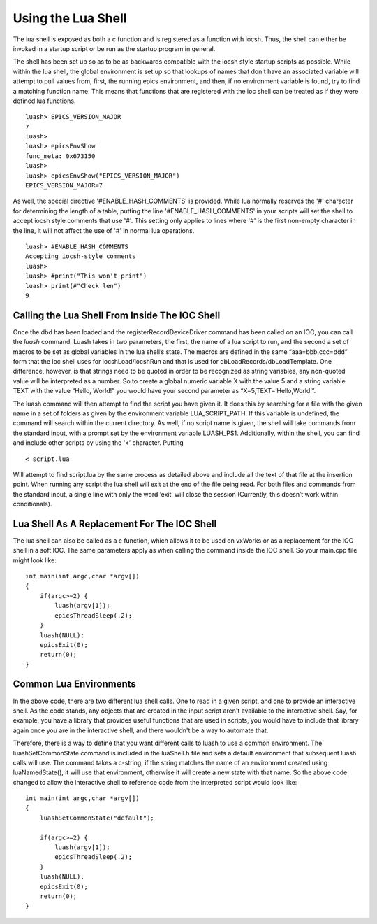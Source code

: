 ===================
Using the Lua Shell
===================

The lua shell is exposed as both a c function and is registered as a function
with iocsh. Thus, the shell can either be invoked in a startup script or be 
run as the startup program in general.

The shell has been set up so as to be as backwards compatible with the iocsh
style startup scripts as possible. While within the lua shell, the global
environment is set up so that lookups of names that don't have an associated
variable will attempt to pull values from, first, the running epics environment,
and then, if no environment variable is found, try to find a matching function
name. This means that functions that are registered with the ioc shell can
be treated as if they were defined lua functions.

::

   luash> EPICS_VERSION_MAJOR
   7
   luash>
   luash> epicsEnvShow
   func_meta: 0x673150
   luash>
   luash> epicsEnvShow("EPICS_VERSION_MAJOR")
   EPICS_VERSION_MAJOR=7

As well, the special directive '#ENABLE_HASH_COMMENTS' is provided. While lua normally
reserves the '#' character for determining the length of a table, putting the line
'#ENABLE_HASH_COMMENTS' in your scripts will set the shell to accept iocsh style
comments that use '#'. This setting only applies to lines where '#' is the first
non-empty character in the line, it will not affect the use of '#' in normal lua
operations.

::

   luash> #ENABLE_HASH_COMMENTS
   Accepting iocsh-style comments
   luash>
   luash> #print("This won't print")
   luash> print(#"Check len")
   9

Calling the Lua Shell From Inside The IOC Shell
-----------------------------------------------

Once the dbd has been loaded and the registerRecordDeviceDriver command
has been called on an IOC, you can call the *luash* command. Luash takes
in two parameters, the first, the name of a lua script to run, and the
second a set of macros to be set as global variables in the lua shell’s
state. The macros are defined in the same “aaa=bbb,ccc=ddd” form that
the ioc shell uses for iocshLoad/iocshRun and that is used for
dbLoadRecords/dbLoadTemplate. One difference, however, is that strings
need to be quoted in order to be recognized as string variables, any
non-quoted value will be interpreted as a number. So to create a global
numeric variable X with the value 5 and a string variable TEXT with the
value “Hello, World!” you would have your second parameter as
“X=5,TEXT=‘Hello,World’”.

The luash command will then attempt to find the script you have given
it. It does this by searching for a file with the given name in a set of
folders as given by the environment variable LUA_SCRIPT_PATH. If this
variable is undefined, the command will search within the current
directory. As well, if no script name is given, the shell will take
commands from the standard input, with a prompt set by the environment
variable LUASH_PS1. Additionally, within the shell, you can find and
include other scripts by using the ‘<’ character. Putting

::

   < script.lua

Will attempt to find script.lua by the same process as detailed above
and include all the text of that file at the insertion point. When
running any script the lua shell will exit at the end of the file being
read. For both files and commands from the standard input, a single line
with only the word ‘exit’ will close the session (Currently, this
doesn’t work within conditionals).

Lua Shell As A Replacement For The IOC Shell
--------------------------------------------

The lua shell can also be called as a c function, which allows it to be
used on vxWorks or as a replacement for the IOC shell in a soft IOC. The
same parameters apply as when calling the command inside the IOC shell.
So your main.cpp file might look like:

::

   int main(int argc,char *argv[])
   {
       if(argc>=2) {
           luash(argv[1]);
           epicsThreadSleep(.2);
       }
       luash(NULL);
       epicsExit(0);
       return(0);
   }


Common Lua Environments
-----------------------

In the above code, there are two different lua shell calls. One to read in
a given script, and one to provide an interactive shell. As the code stands,
any objects that are created in the input script aren't available to the
interactive shell. Say, for example, you have a library that provides useful
functions that are used in scripts, you would have to include that library
again once you are in the interactive shell, and there wouldn't be a way to
automate that.

Therefore, there is a way to define that you want different calls to luash
to use a common environment. The luashSetCommonState command is included
in the luaShell.h file and sets a default environment that subsequent
luash calls will use. The command takes a c-string, if the string matches
the name of an environment created using luaNamedState(), it will use that
environment, otherwise it will create a new state with that name. So the
above code changed to allow the interactive shell to reference code from
the interpreted script would look like:

::

   int main(int argc,char *argv[])
   {
       luashSetCommonState("default");

       if(argc>=2) {
           luash(argv[1]);
           epicsThreadSleep(.2);
       }
       luash(NULL);
       epicsExit(0);
       return(0);
   }
